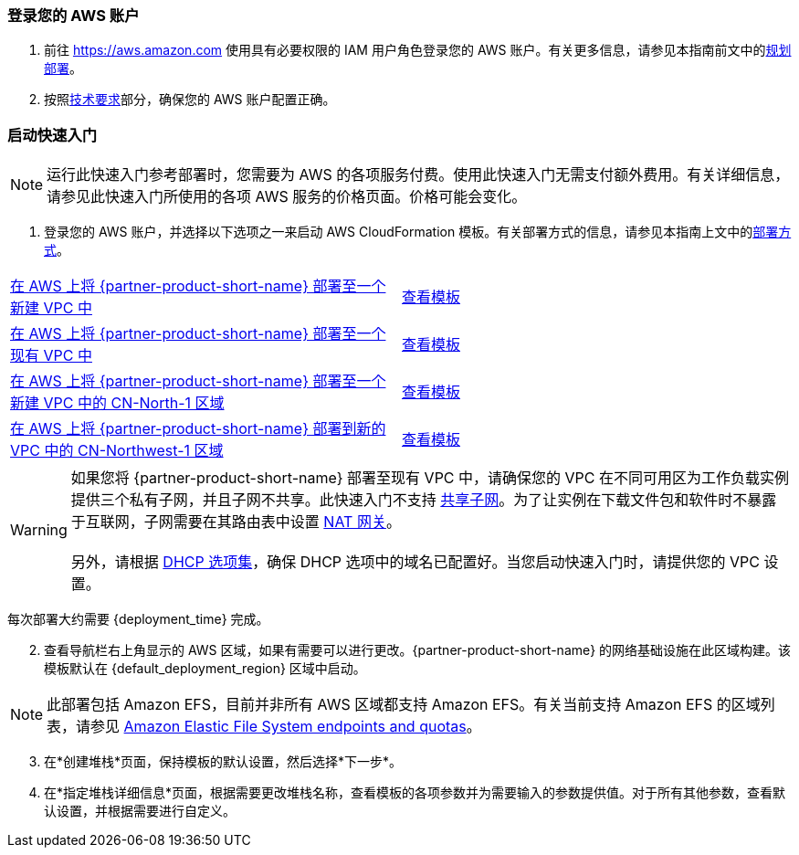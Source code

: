 // We need to work around Step numbers here if we are going to potentially exclude the AMI subscription
=== 登录您的 AWS 账户

. 前往 https://aws.amazon.com 使用具有必要权限的 IAM 用户角色登录您的 AWS 账户。有关更多信息，请参见本指南前文中的link:#_planning_the_deployment[规划部署]。
. 按照link:#_technical_requirements[技术要求]部分，确保您的 AWS 账户配置正确。


=== 启动快速入门

NOTE: 运行此快速入门参考部署时，您需要为 AWS 的各项服务付费。使用此快速入门无需支付额外费用。有关详细信息，请参见此快速入门所使用的各项 AWS 服务的价格页面。价格可能会变化。

. 登录您的 AWS 账户，并选择以下选项之一来启动 AWS CloudFormation 模板。有关部署方式的信息，请参见本指南上文中的link:#_deployment_options[部署方式]。

[cols=2*]
|===
^|https://fwd.aws/vW77e[在 AWS 上将 {partner-product-short-name} 部署至一个新建 VPC 中^]
^|https://fwd.aws/NxKAW[查看模板^]

^|https://fwd.aws/XJaW5[在 AWS 上将 {partner-product-short-name} 部署至一个现有 VPC 中^]
^|https://fwd.aws/X4KMN[查看模板^]

^|https://fwd.aws/eYPQm[在 AWS 上将 {partner-product-short-name} 部署至一个新建 VPC 中的 CN-North-1 区域^]
^|https://aws-quickstart-cn-north-1.s3.cn-north-1.amazonaws.com.cn/quickstart-qingcloud-kubesphere/templates/kubesphere-entrypoint-new-vpc.template.yaml[查看模板^]

^|https://fwd.aws/Ep9b4[在 AWS 上将 {partner-product-short-name} 部署到新的 VPC 中的 CN-Northwest-1 区域^]
^|https://aws-quickstart-cn-northwest-1.s3.cn-northwest-1.amazonaws.com.cn/quickstart-qingcloud-kubesphere/templates/kubesphere-entrypoint-new-vpc.template.yaml[查看模板^]
|===

WARNING: 如果您将 {partner-product-short-name} 部署至现有 VPC 中，请确保您的 VPC 在不同可用区为工作负载实例提供三个私有子网，并且子网不共享。此快速入门不支持 https://docs.aws.amazon.com/zh_cn/vpc/latest/userguide/vpc-sharing.html[共享子网^]。为了让实例在下载文件包和软件时不暴露于互联网，子网需要在其路由表中设置 https://docs.aws.amazon.com/zh_cn/vpc/latest/userguide/vpc-nat-gateway.html[NAT 网关^]。 +
 +
另外，请根据 https://docs.aws.amazon.com/zh_cn/vpc/latest/userguide/VPC_DHCP_Options.html[DHCP 选项集^]，确保 DHCP 选项中的域名已配置好。当您启动快速入门时，请提供您的 VPC 设置。

每次部署大约需要 {deployment_time} 完成。

[start=2]
. 查看导航栏右上角显示的 AWS 区域，如果有需要可以进行更改。{partner-product-short-name} 的网络基础设施在此区域构建。该模板默认在 {default_deployment_region} 区域中启动。

NOTE: 此部署包括 Amazon EFS，目前并非所有 AWS 区域都支持 Amazon EFS。有关当前支持 Amazon EFS 的区域列表，请参见 https://docs.aws.amazon.com/general/latest/gr/elasticfilesystem.html[Amazon Elastic File System endpoints and quotas^]。

[start=3]
. 在*创建堆栈*页面，保持模板的默认设置，然后选择*下一步*。
. 在*指定堆栈详细信息*页面，根据需要更改堆栈名称，查看模板的各项参数并为需要输入的参数提供值。对于所有其他参数，查看默认设置，并根据需要进行自定义。

//In the following tables, parameters are listed by category and described separately for the two deployment options:

//* Parameters for deploying {partner-product-short-name} into a new VPC
//* Parameters for deploying {partner-product-short-name} into an existing VPC



